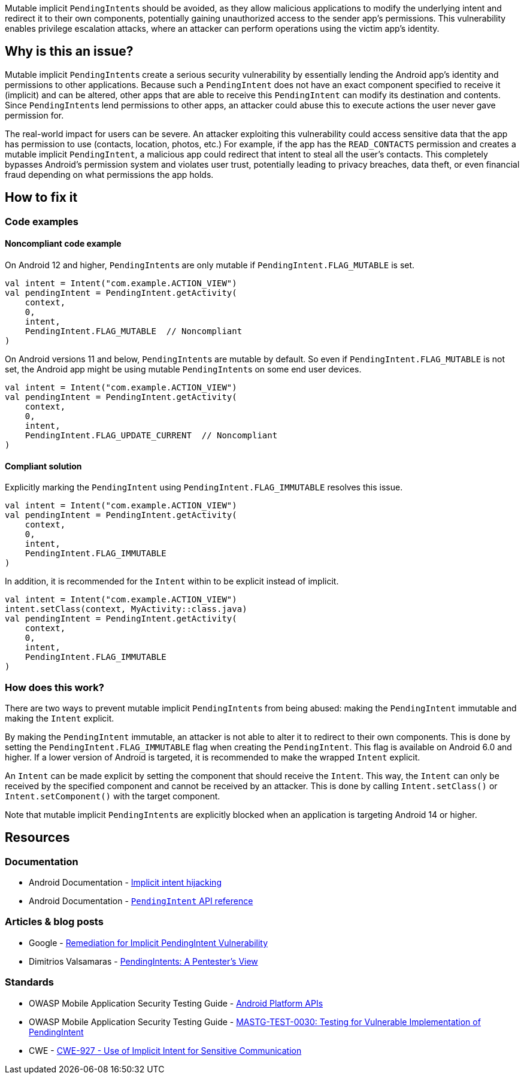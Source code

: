 Mutable implicit ``PendingIntent``s should be avoided, as they allow malicious applications to modify the underlying intent and redirect
it to their own components, potentially gaining unauthorized access to the sender app's permissions. This vulnerability enables
privilege escalation attacks, where an attacker can perform operations using the victim app's identity.

== Why is this an issue?

Mutable implicit ``PendingIntent``s create a serious security vulnerability by essentially lending the Android app's identity and permissions
to other applications. Because such a ``PendingIntent`` does not have an exact component specified to receive it (implicit) and can be altered,
other apps that are able to receive this ``PendingIntent`` can modify its destination and contents. Since ``PendingIntent``s lend permissions to
other apps, an attacker could abuse this to execute actions the user never gave permission for.

The real-world impact for users can be severe. An attacker exploiting this vulnerability could access sensitive data that the app has permission
to use (contacts, location, photos, etc.) For example, if the app has the ``READ_CONTACTS`` permission and creates a mutable implicit ``PendingIntent``,
a malicious app could redirect that intent to steal all the user's contacts. This completely bypasses Android's permission system and violates user
trust, potentially leading to privacy breaches, data theft, or even financial fraud depending on what permissions the app holds.

== How to fix it

=== Code examples

==== Noncompliant code example

On Android 12 and higher, ``PendingIntent``s are only mutable if ``PendingIntent.FLAG_MUTABLE`` is set.

[source,kotlin,diff-id=1,diff-type=noncompliant]
----
val intent = Intent("com.example.ACTION_VIEW")
val pendingIntent = PendingIntent.getActivity(
    context,
    0,
    intent,
    PendingIntent.FLAG_MUTABLE  // Noncompliant
)
----

On Android versions 11 and below, ``PendingIntent``s are mutable by default. So even if ``PendingIntent.FLAG_MUTABLE`` is not set,
the Android app might be using mutable ``PendingIntent``s on some end user devices.

[source,kotlin,diff-id=2,diff-type=noncompliant]
----
val intent = Intent("com.example.ACTION_VIEW")
val pendingIntent = PendingIntent.getActivity(
    context,
    0,
    intent,
    PendingIntent.FLAG_UPDATE_CURRENT  // Noncompliant
)
----

==== Compliant solution

Explicitly marking the ``PendingIntent`` using ``PendingIntent.FLAG_IMMUTABLE`` resolves this issue.

[source,kotlin,diff-id=1,diff-type=compliant]
----
val intent = Intent("com.example.ACTION_VIEW")
val pendingIntent = PendingIntent.getActivity(
    context,
    0,
    intent,
    PendingIntent.FLAG_IMMUTABLE
)
----

In addition, it is recommended for the ``Intent`` within to be explicit instead of implicit.

[source,kotlin,diff-id=2,diff-type=compliant]
----
val intent = Intent("com.example.ACTION_VIEW")
intent.setClass(context, MyActivity::class.java)
val pendingIntent = PendingIntent.getActivity(
    context,
    0,
    intent,
    PendingIntent.FLAG_IMMUTABLE
)
----

=== How does this work?

There are two ways to prevent mutable implicit ``PendingIntent``s from being abused: making the ``PendingIntent`` immutable and making the ``Intent`` explicit.

By making the ``PendingIntent`` immutable, an attacker is not able to alter it to redirect to their own components. This is done by setting the ``PendingIntent.FLAG_IMMUTABLE``
flag when creating the ``PendingIntent``. This flag is available on Android 6.0 and higher. If a lower version of Android is targeted, it is recommended to make the wrapped
``Intent`` explicit.

An ``Intent`` can be made explicit by setting the component that should receive the ``Intent``. This way, the ``Intent`` can only be received by the specified component and
cannot be received by an attacker. This is done by calling ``Intent.setClass()`` or ``Intent.setComponent()`` with the target component.

Note that mutable implicit ``PendingIntent``s are explicitly blocked when an application is targeting Android 14 or higher.

== Resources
=== Documentation

* Android Documentation - https://developer.android.com/privacy-and-security/risks/implicit-intent-hijacking[Implicit intent hijacking]
* Android Documentation - https://developer.android.com/reference/android/app/PendingIntent[``PendingIntent`` API reference]

=== Articles & blog posts

* Google - https://support.google.com/faqs/answer/10437428[Remediation for Implicit PendingIntent Vulnerability]
* Dimitrios Valsamaras - https://valsamaras.medium.com/pending-intents-a-pentesters-view-92f305960f03[PendingIntents: A Pentester's View]

=== Standards

* OWASP Mobile Application Security Testing Guide - https://mas.owasp.org/MASTG/0x05h-Testing-Platform-Interaction/#pending-intents[Android Platform APIs]
* OWASP Mobile Application Security Testing Guide - https://mas.owasp.org/MASTG/tests/android/MASVS-PLATFORM/MASTG-TEST-0030/[MASTG-TEST-0030: Testing for Vulnerable Implementation of PendingIntent]
* CWE - https://cwe.mitre.org/data/definitions/927[CWE-927 - Use of Implicit Intent for Sensitive Communication]
